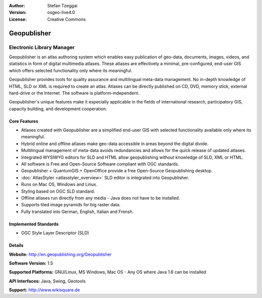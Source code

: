 :Author: Stefan Tzeggai
:Version: osgeo-live4.0
:License: Creative Commons

.. _geopublisher-overview:

.. image:: images/project_logos/logo-Geopublisher.png
  :scale: 100 %
  :alt: project logo
  :align: right
  :target: http://en.geopublishing.org/Geopublisher


Geopublisher
============

Electronic Library Manager
~~~~~~~~~~~~~~~~~~~~~~~~~~

Geopublisher is an atlas authoring system which enables easy publication of geo-data, documents, images, videos, and statistics in form of digital multimedia atlases. These atlases are effectively a minimal, pre-configured, end-user GIS which offers selected functionality only where its meaningful.

Geopublisher provides tools for quality assurance and multilingual meta-data management. No in-depth knowledge of HTML, SLD or XML is required to create an atlas. Atlases can be directly published on CD, DVD, memory stick, external hard-drive or the Internet. The software is platform-independent.

Geopublisher's unique features make it especially applicable in the fields of international research, participatory GIS, capacity building, and development cooperation.

Core Features
-------------
.. image:: images/screenshots/1024x768/geopublisher-overview.png
  :scale: 40 %
  :alt: screenshot of Geopublisher editing an atlas
  :align: right

* Atlases created with Geopublisher are a simplified end-user GIS with selected functionality available only where its meaningful.
* Hybrid online and offline atlases make geo-data accessible in areas beyond the digital divide.
* Multilingual management of meta-data avoids redundancies and allows for the quick release of updated atlases.
* Integrated WYSIWYG editors for SLD and HTML allow geopublishing without knowledge of SLD, XML or HTML.
* All software is Free and Open-Source Software compliant with OGC standards.
* Geopublisher + QuantumGIS + OpenOffice provide a free Open-Source Geopublishing desktop.
* :doc:`AtlasStyler <atlasstyler_overview>` SLD editor is integrated into Geopublisher.
* Runs on Mac OS, Windows and Linux.
* Styling based on OGC SLD standard.
* Offline atlases run directly from any media - Java does not have to be installed.
* Supports tiled image pyramids for big raster data.
* Fully translated into German, English, Italian and Frensh.

Implemented Standards
---------------------
* OGC Style Layer Descriptor (SLD)

Details
-------

**Website:** http://en.geopublishing.org/Geopublisher

**Software Version:** 1.5

**Supported Platforms:** GNU/Linux, MS Windows, Mac OS - Any OS where Java 1.6 can be installed

**API Interfaces:** Java, Swing, Geotools

**Support:** http://www.wikisquare.de
